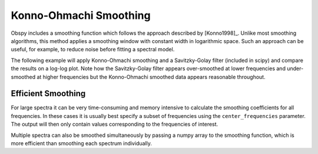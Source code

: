 =======================
Konno-Ohmachi Smoothing
=======================

Obspy includes a smoothing function which follows the approach described by
[Konno1998]_. Unlike most smoothing algorithms, this method applies a
smoothing window with constant width in logarithmic space. Such an approach
can be useful, for example, to reduce noise before fitting a spectral model.

The following example will apply Konno-Ohmachi smoothing and a Savitzky-Golay
filter (included in scipy) and compare the results on a log-log plot. Note how
the Savitzky-Golay filter appears over-smoothed at lower frequencies and
under-smoothed at higher frequencies but the Konno-Ohmachi smoothed data
appears reasonable throughout.

.. plot:: tutorial/code_snippets/konno_ohmachi_smoothing_1.py
   :include-source:

-------------------
Efficient Smoothing
-------------------

For large spectra it can be very time-consuming and memory intensive to
calculate the smoothing coefficients for all frequencies. In these cases
it is usually best specify a subset of frequencies using the
``center_frequencies`` parameter. The output will then only contain values
corresponding to the frequencies of interest.

Multiple spectra can also be smoothed simultaneously by passing a numpy array
to the smoothing function, which is more efficient than smoothing each
spectrum individually.

.. plot:: tutorial/code_snippets//konno_ohmachi_smoothing_2.py
   :include-source:
